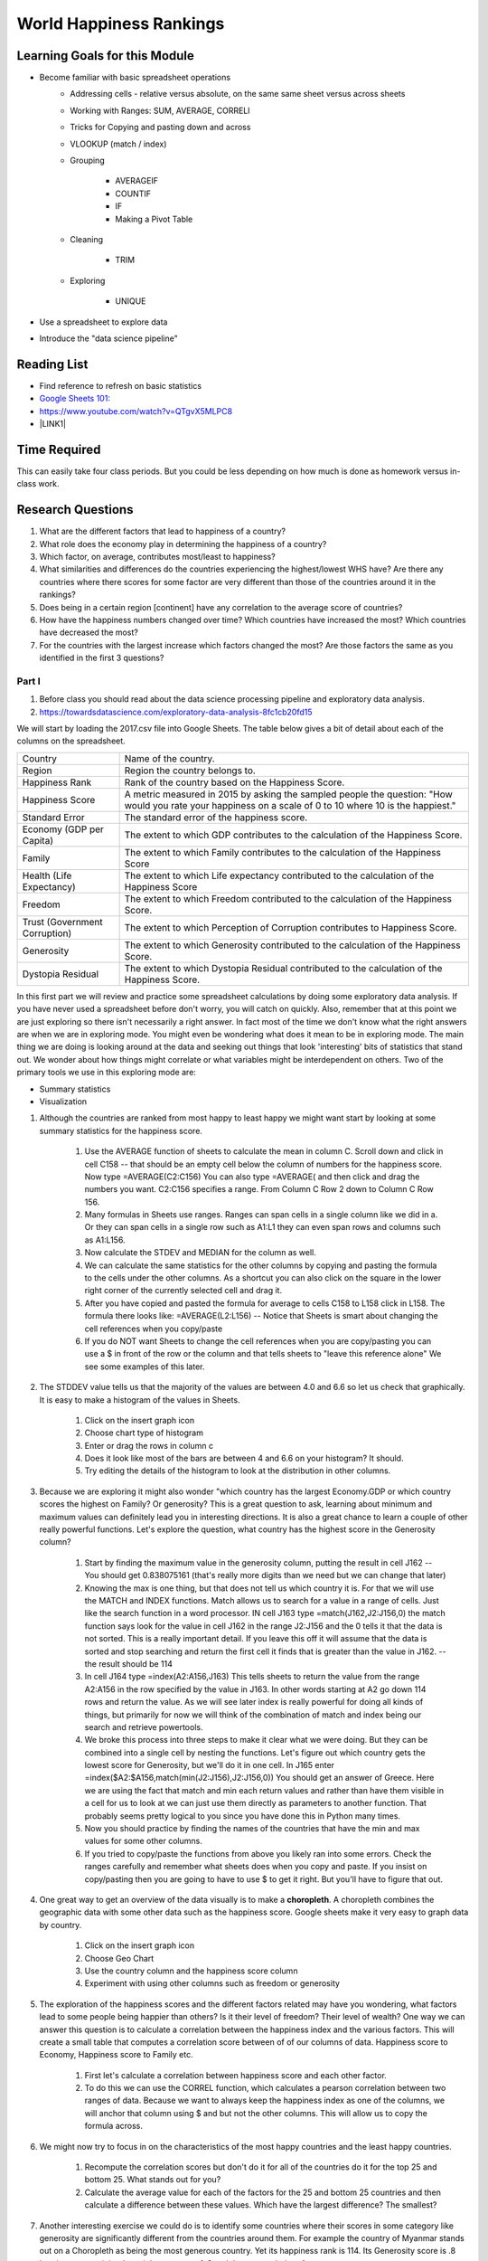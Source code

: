 
.. _h2c1d74277104e41780968148427e:




.. _he13691b2a623e391b6166572a445e47:

World Happiness Rankings
########################

.. _h45294365433556a7a5a2403ac5f8:

Learning Goals for this Module
==============================

* Become familiar with basic spreadsheet operations
    * Addressing cells - relative versus absolute, on the same same sheet versus across sheets

    * Working with Ranges:  SUM, AVERAGE, CORRELl

    * Tricks for Copying and pasting down and across

    * VLOOKUP (match / index)

    * Grouping

        * AVERAGEIF

        * COUNTIF

        * IF

        * Making a Pivot Table

    * Cleaning

        * TRIM

    * Exploring

        * UNIQUE

* Use a spreadsheet to explore data

* Introduce the "data science pipeline"

.. _h257e47683de51231245397924107b3:

Reading List
============

* Find reference to refresh on basic statistics

* `Google Sheets 101: <https://zapier.com/learn/google-sheets/google-sheets-tutorial/>`_

* https://www.youtube.com/watch?v=QTgvX5MLPC8

* \ |LINK1|\ 

.. _h85837457734576e2a582e637a44:

Time Required
=============

This can easily take four class periods.  But you could be less depending on how much is done as homework versus in-class work.

.. _hf33f5c6794a1d5ee7c64395b788:

Research Questions
==================

#. What are the different factors that lead to happiness of a country?

#. What role does the economy play in determining the happiness of a country?

#. Which factor, on average, contributes most/least to happiness?

#. What similarities and differences do the countries experiencing the highest/lowest WHS have?  Are there any countries where there scores for some factor are very different than those of the countries around it in the rankings?

#. Does being in a certain region [continent] have any correlation to the average score of countries?

#. How have the happiness numbers changed over time?  Which countries have increased the most? Which countries have decreased the most?

#. For the countries with the largest increase which factors changed the most?  Are those factors the same as you identified in the first 3 questions?

.. _h651bd6f7d3125664c517b446bc5d4b:

Part I
******

#. Before class you should read about the data science processing pipeline and exploratory data analysis.

#. https://towardsdatascience.com/exploratory-data-analysis-8fc1cb20fd15

We will start by loading the 2017.csv file into Google Sheets.  The table below gives a bit of detail about each of the columns on the spreadsheet.


+-----------------------------+--------------------------------------------------------------------------------------------------------------------------------------------------------+
|Country                      |Name of the country.                                                                                                                                    |
+-----------------------------+--------------------------------------------------------------------------------------------------------------------------------------------------------+
|Region                       |Region the country belongs to.                                                                                                                          |
+-----------------------------+--------------------------------------------------------------------------------------------------------------------------------------------------------+
|Happiness Rank               |Rank of the country based on the Happiness Score.                                                                                                       |
+-----------------------------+--------------------------------------------------------------------------------------------------------------------------------------------------------+
|Happiness Score              |A metric measured in 2015 by asking the sampled people the question: "How would you rate your happiness on a scale of 0 to 10 where 10 is the happiest."|
+-----------------------------+--------------------------------------------------------------------------------------------------------------------------------------------------------+
|Standard Error               |The standard error of the happiness score.                                                                                                              |
+-----------------------------+--------------------------------------------------------------------------------------------------------------------------------------------------------+
|Economy (GDP per Capita)     |The extent to which GDP contributes to the calculation of the Happiness Score.                                                                          |
+-----------------------------+--------------------------------------------------------------------------------------------------------------------------------------------------------+
|Family                       |The extent to which Family contributes to the calculation of the Happiness Score                                                                        |
+-----------------------------+--------------------------------------------------------------------------------------------------------------------------------------------------------+
|Health (Life Expectancy)     |The extent to which Life expectancy contributed to the calculation of the Happiness Score                                                               |
+-----------------------------+--------------------------------------------------------------------------------------------------------------------------------------------------------+
|Freedom                      |The extent to which Freedom contributed to the calculation of the Happiness Score.                                                                      |
+-----------------------------+--------------------------------------------------------------------------------------------------------------------------------------------------------+
|Trust (Government Corruption)|The extent to which Perception of Corruption contributes to Happiness Score.                                                                            |
+-----------------------------+--------------------------------------------------------------------------------------------------------------------------------------------------------+
|Generosity                   |The extent to which Generosity contributed to the calculation of the Happiness Score.                                                                   |
+-----------------------------+--------------------------------------------------------------------------------------------------------------------------------------------------------+
|Dystopia Residual            |The extent to which Dystopia Residual contributed to the calculation of the Happiness Score.                                                            |
+-----------------------------+--------------------------------------------------------------------------------------------------------------------------------------------------------+

In this first part we will review and practice some spreadsheet calculations by doing some exploratory data analysis.  If you have never used a spreadsheet before don't worry, you will catch on quickly.  Also, remember that at this point we are just exploring so there isn't necessarily a right answer. In fact most of the time we don't know what the right answers are when we are in exploring mode.  You might even be wondering what does it mean to be in exploring mode.  The main thing we are doing is looking around at the data and seeking out things that look 'interesting' bits of statistics that stand out.  We wonder about how things might correlate or what variables might be interdependent on others.  Two of the primary tools we use in this exploring mode are:

* Summary statistics

* Visualization

#. Although the countries are ranked from most happy to least happy we might want start by looking at some summary statistics for the happiness score.

    #. Use the AVERAGE function of sheets to calculate the mean in column C.  Scroll down and click in cell C158 -- that should be an empty cell below the column of numbers for the happiness score.  Now type =AVERAGE(C2:C156) You can also type =AVERAGE( and then click and drag the numbers you want.  C2:C156 specifies a range.  From Column C Row 2 down to Column C Row 156.

    #. Many formulas in Sheets use ranges.  Ranges can span cells in a single column like we did in a.  Or they can span cells in a single row such as A1:L1 they can even span rows and columns such as A1:L156.

    #. Now calculate the STDEV and MEDIAN for the column as well.

    #. We can calculate the same statistics for the other columns by copying and pasting the formula to the cells under the other columns.  As a shortcut you can also click on the square in the lower right corner of the currently selected cell and drag it.

    #. After you have copied and pasted the formula for average to cells C158 to L158 click in L158.  The formula there looks like: =AVERAGE(L2:L156) -- Notice that Sheets is smart about changing the cell references when you copy/paste

    #. If you do NOT want Sheets to change the cell references when you are copy/pasting you can use a $ in front of the row or the column and that tells sheets to "leave this reference alone"  We see some examples of this later.

#. The STDDEV value tells us that the majority of the values are between 4.0 and 6.6 so let us check that graphically.   It is easy to make a histogram of the values in Sheets.

    #. Click on the insert graph icon

    #. Choose chart type of histogram

    #. Enter or drag the rows in column c

    #. Does it look like most of the bars are between 4 and 6.6 on your histogram?  It should.

    #. Try editing the details of the histogram to look at the distribution in other columns.

#. Because we are exploring it might also wonder "which country has the largest Economy.GDP or which country scores the highest on Family? Or generosity?  This is a great question to ask, learning about minimum and maximum values can definitely lead you in interesting directions.  It is also a great chance to learn a couple of other really powerful functions.  Let's explore the question, what country has the highest score in the Generosity column?

    #. Start by finding the maximum value in the generosity column, putting the result in cell J162 -- You should get 0.838075161 (that's really more digits than we need but we can change that later)

    #. Knowing the max is one thing, but that does not tell us which country it is.  For that we will use the MATCH and INDEX functions.  Match allows us to search for a value in a range of cells.  Just like the search function in a word processor. IN cell J163 type =match(J162,J2:J156,0) the match function says look for the value in cell J162 in the range J2:J156 and the 0 tells it that the data is not sorted. This is a really important detail.  If you leave this off it will assume that the data is sorted and stop searching and return the first cell it finds that is greater than the value in J162.  -- the result should be 114

    #. In cell J164 type =index(A2:A156,J163) This tells sheets to return the value from the range A2:A156 in the row specified by the value in J163.  In other words starting at A2 go down 114 rows and return the value.  As we will see later index is really powerful for doing all kinds of things, but primarily for now we will think of the combination of match and index being our search and retrieve powertools.

    #. We broke this process into three steps to make it clear what we were doing.  But they can be combined into a single cell by nesting the functions.  Let's figure out which country gets the lowest score for Generosity, but we'll do it in one cell.  In J165 enter =index($A2:$A156,match(min(J2:J156),J2:J156,0)) You should get an answer of Greece.  Here we are using the fact that match and min each return values and rather than have them visible in a cell for us to look at we can just use them directly as parameters to another function.  That probably seems pretty logical to you since you have done this in Python many times.

    #. Now you should practice by finding the names of the countries that have the min and max values for some other columns.  

    #. If you tried to copy/paste the functions from above you likely ran into some errors.  Check the ranges carefully and remember what sheets does when you copy and paste.  If you insist on copy/pasting then you are going to have to use $ to get it right.  But you'll have to figure that out.

#. One great way to get an overview of the data visually is to make a \ |STYLE0|\ .  A choropleth combines the geographic data with some other data such as the happiness score.  Google sheets make it very easy to graph data by country.

    #. Click on the insert graph icon

    #. Choose Geo Chart

    #. Use the country column and the happiness score column

    #. Experiment with using other columns such as freedom or generosity

#. The exploration of the happiness scores and the different factors related may have you wondering, what factors lead to some people being happier than others?  Is it their level of freedom?  Their level of wealth?   One way we can answer this question is to calculate a correlation between the happiness index and the various factors. This will create a small table that computes a correlation score between of of our columns of data.  Happiness score to Economy, Happiness score to Family etc.

    #. First let's calculate a correlation between happiness score and each other factor.

    #. To do this we can use the CORREL function, which calculates a pearson correlation between two ranges of data.  Because we want to always keep the happiness index as one of the columns, we will anchor that column using $ and but not the other columns.  This will allow us to copy the formula across. 

#. We might now try to focus in on the characteristics of the most happy countries and the least happy countries.  

    #. Recompute the correlation scores but don't do it for all of the countries do it for the top 25 and bottom 25.  What stands out for you?

    #. Calculate the average value for each of the factors for the 25 and bottom 25 countries and then calculate a difference between these values.  Which have the largest difference?  The smallest?

#. Another interesting exercise we could do is to identify some countries where their scores in some category like generosity are significantly different from the countries around them.  For example the country of Myanmar stands out on a Choropleth as being the most generous country.  Yet its happiness rank is 114.  Its Generosity score is .8 but the country right above it has a score of .3 and the country below .1.  

    #. For each country compute the total difference between its score and the country above it and below it. (have students pick a column for this)

    #. Then you can apply some conditional formatting to help visually pick out the outliers.

    #. You can also sort the region containing the rankings based on this column to gather together the countries with significant differences from their neighbors. WARNING  -- sorting by a calculated column like this will lead to unexpected results.  So copying this column and doing a paste special where you paste only the values is needed before you sort.

The Part I exercises will definitely get the students diving into a lot of basic spreadsheet functionality.  This will easily take a full class period and maybe 1 and a half if you start on this exercise the first day of class after reviewing the syllabus etc.  Always try to leave some time for independent exploration where the students can identify a research question of their own and try to explore it.  Even more important is to give the class time to compare notes or talk about the kinds of questions they chose to explore.

.. _h501f735b0476f5e696e1e2f7175266:

Part II 
********

Limiting our analysis to the data provided to us from a single source would be quite limiting.  Seldom does one file contain all the data you need to answer the questions you may have.  In this part of the project we will import a spreadsheet that has a lot more data about each country including its continent (see question 5).  This is an important lesson as it sets the stage nicely for what we will learn about later when using SQL to "join" two tables of data.

#. The first thing we need to do is to import the countries of the world spreadsheet.  This has a huge amount of data about each country and you may wish to explore some of the other data provided later.  For now we are interested in how we can use the information on this new spreadsheet to give us the continent of each country.

#. You can start by either copy/pasting the whole sheet into a new tab or importing the csv file into a new tab.

#. Next we will want to add a column to the happiness spreadsheet that contains the continent.  The way we do this is to use the VLOOKUP function.  Pay attention to this as it is one of the most powerful functions you will learn about for doing high powered calculations on a spreadsheet.  The main idea behind this is also widely used in the database world so it is worth learning in detail.

    The idea goes like this.  On our happiness spreadsheet we have a column that contains the name of each country.  It has a bunch of happiness related data about each country in other columns.  On our countries of the world sheet we have a column of country names and a bunch of other information about countries (including their continent) in other columns.  The two sheets do not have the countries in the same order, nor do they necessarily have the same list of countries -- they do have most of the same but not all.

    When we use VLOOKUP our goal is to join together these two sheets adding columns to the happiness sheet using values from the row in the countries of the world sheet from the row where the country names match.  For example in our happiness sheet Ireland is on row 15 but in the countries of the world sheet it is on row 101.  What we want to do is take (at least) column B row 101 from the countries sheet and add it to the happiness sheet on row 15 column M.   

    With VLOOKUP with do this by allowing the function to search for the value in one cell in another column, and then return the value from a different cell in the same row but in some other column.  To find the continent of Israel we would use VLOOKUP(A15, Sheet1!$A$2:$C$156, 2, FALSE)

    Let's unpack that:

    A15 is the cell containing Israel

    Sheet1!$A$2:$C$156 the range of cells we can search in as well as get values from.

    2 tells Sheets that when we find a match for Israel we want the value from the same row but in column 2 of our range.  (Sigh -- sheets and Python use different counting systems)

    Notice that column 2 of our range is the continent/Region column! Nice  You may have noticed that VLOOKUP is a bit like using match and index together, but it is a little less flexible as the column you search in must always be on the far left side of the range.

    To add a whole new column to fill in the region for each country we would type the following into M2  =vlookup(A2,Sheet1!$A$3:$C$229,2,FALSE)  Now if you double click on the blue square in the lower right corner when you have M2 selected you will see that sheets will automatically copy/past the formula down the column.  It will do this until it finds a \ |STYLE1|\  and then it will stop.  If your spreadsheet has some missing data this can lead to some unexpected results, so it's always a good idea to make sure it has pasted all the way down.

    Now let's create a table where we compute the average happiness score for all of the countries in the region.

* What are the unique region names?

* How can we compute an average for the countries that are in the same region?

#. We can get a table of the unique region names by using the UNIQUE function.  In Cell A180 the UNIQUE function takes the range that contains all of the region names and will build a table with just the unique names.

#. Hmm -- #N/A It seems that not all are found.  We don't want to compute and average for #N/A but if we try to delete that cell we get an error message about not deleting cells from an array formula

#. Here is a common trick that will help us out in just a minute.  Select and copy all the cells containing the names of the regions. Now leave that selected and choose Edit -> Paste Special -> Paste values only  -- This will replace the calculated cells with just plain values and now you can get rid of the #N/A

#. Now lets calculate an average for each region using AVERAGEIF Average if takes two ranges and a condition the first range is the range that the condition applies to.  The second case is the region where we will take the numbers from when calculating the average.  What we want to do is find the rows where the region matches the name in column A and use the happiness score from column C on that same row in our calculation of the average.  The formula looks like this:  =averageif(M$2:M$156,A174,E$2:E$156)  Now if you double click the lower left square this will fill down and calculate an average for each region.  By now you should be feeling some respect for the spreadsheet jockeys of the world. This is definitely not a toy!

#. OK, last but not least let us sort the happiness scores so we can see the regions from most to least happy.

#. Select the table and then from the Data menu select Sort Range choose column B and check the box for Z->A then sort

#. Nice - Oceania is the happiest (Aussie Aussie Aussie) and Sub-Saharan Africa is the least.

#. Add another column to our little table that tells us how many countries are in each region (COUNTIF)

#. Now Using MAXIFS, MINIFS, MATCH and INDEX lets find the most and least happy country in each region.  MAXIFS and MINIFS work alot like AVERAGEIF and COUNTIF  but allow for more conditions.  We still need only one.  If you read the popup you will know what to do.

#. We can make all of this a bit easier using a Pivot Table !  This is a really useful tool to have in your toolbox and many other tools you use will support the creation of pivot tables as well.

    #. The idea behind a pivot table is to take the unique values from some column and make them the titles of a bunch of columns, while summarizing the data for those columns from a number of rows.  For example suppose you had a three of columns: user, movie, rating   What would be more easy to look at would be to have a column for each movie and a row for each user with the rating in the cell corresponding to a user and a movie.  This is exactly the use case for pivot tables.

    #. Another good use case is to replace what we have just done.  We want to use the unique values for each continent as the row, and then calculate a number of summary statistics for each.

.. _h756a797b286237b36797fb1f277d18:

Comparing Happiness Data across years
=====================================

We have three sheets for happiness data.  One for 2015, 2016 and 2017

#. Start a new workbook and get each of the csv files for the happiness data loaded into a separate sheet.

#. Now lets create a table on a new sheet that shows the happiness rank for each country for each year.  You'll have 4 columns country name, 2015 rank, 2016 rank and 2017 rank.  Hint: Use VLOOKUP 

#. Next let us find the biggest movers from one 2015 to 2017 and from 2016 to 2017

#. Add three more columns score 2015, score 2017, score 2018  Do the countries with the biggest movement in their rank have correspondingly large changes in the scores?

#. For the five countries with the largest changes changes in ranking between 2015 and 2017 what are the factors that changed the most? For this part you can do this by making comparisons between sheets rather than creating a huge number of new columns on this summary sheet.

\ |STYLE2|\ 

#. The choropleth gave us some insight into how happiness may be related to the continent.  It was pretty clear that African nations were less happy than many others.  Lets see if we can quantify that.

    #. First we need to find a file that helps us map from country to continent.  Lets add this to our file as a new worksheet.

    #. How can we add a column (or a few columns) to our happiness spreadsheet from this spreadsheet?   -- VLOOKUP

    #. Once we have the continent name added to the spreadsheet can we find the average happiness score for each continent?

Calculating a Correlation matrix

    #. To calculate a correlation matrix we will make use of sheets INDEX and CORREL functions.  The correl function expects two ranges -- in our case two columns of numbers to compute the correlation between.  For example the happiness score and the Economy.  But to make our correlation matrix we need to compute the correlation between all pairs of columns.  Using the column letters is more compact so lets write out a few:

        #. EE, EF, EG, EH, EI, EJ, EK, EL, FE, FF, FG, FH, FI, FJ, FK, FL, …

        #. Here is a Python snippet that should give you the full idea:

    For i in "EFGHIJKL":

        For j in "EFGHIJKL":

           print("correlate column ", i, " with column ", j)

        #. The aptly named INDEX function is wwhat allows us to do this by writing one clever function and then copying and pasting it to fill out our matrix.

#. It may take a bit of experimentation to get the indexes and the $ correct but you will eventually end up with a matrix where the diagonal is 1.  This is a good indicator that you have things right.  This \ |LINK2|\  may also be useful for getting this right.

#. Once you have the numbers we can make a rough heat map by using conditional formatting.  Using some conditional formatting rules we can change the foreground and background color of the cells.  Lets start by adding  a rule that says if the correlation is between 0.75 and 1.0 then color the background green.  

#. You can add other rules to cover different ranges, but you will immediately see which cells we might want to focus on the most.


.. bottom of content


.. |STYLE0| replace:: **choropleth**

.. |STYLE1| replace:: **blank cell to the left**

.. |STYLE2| replace:: **Challenge**


.. |LINK1| raw:: html

    <a href="https://link.medium.com/ShvgHJUlhR" target="_blank">Weapons of Micro Destruction: How our Likes Hijacked Democracy</a>

.. |LINK2| raw:: html

    <a href="https://www.youtube.com/watch?v=uc55cnr8A14" target="_blank">video</a>
